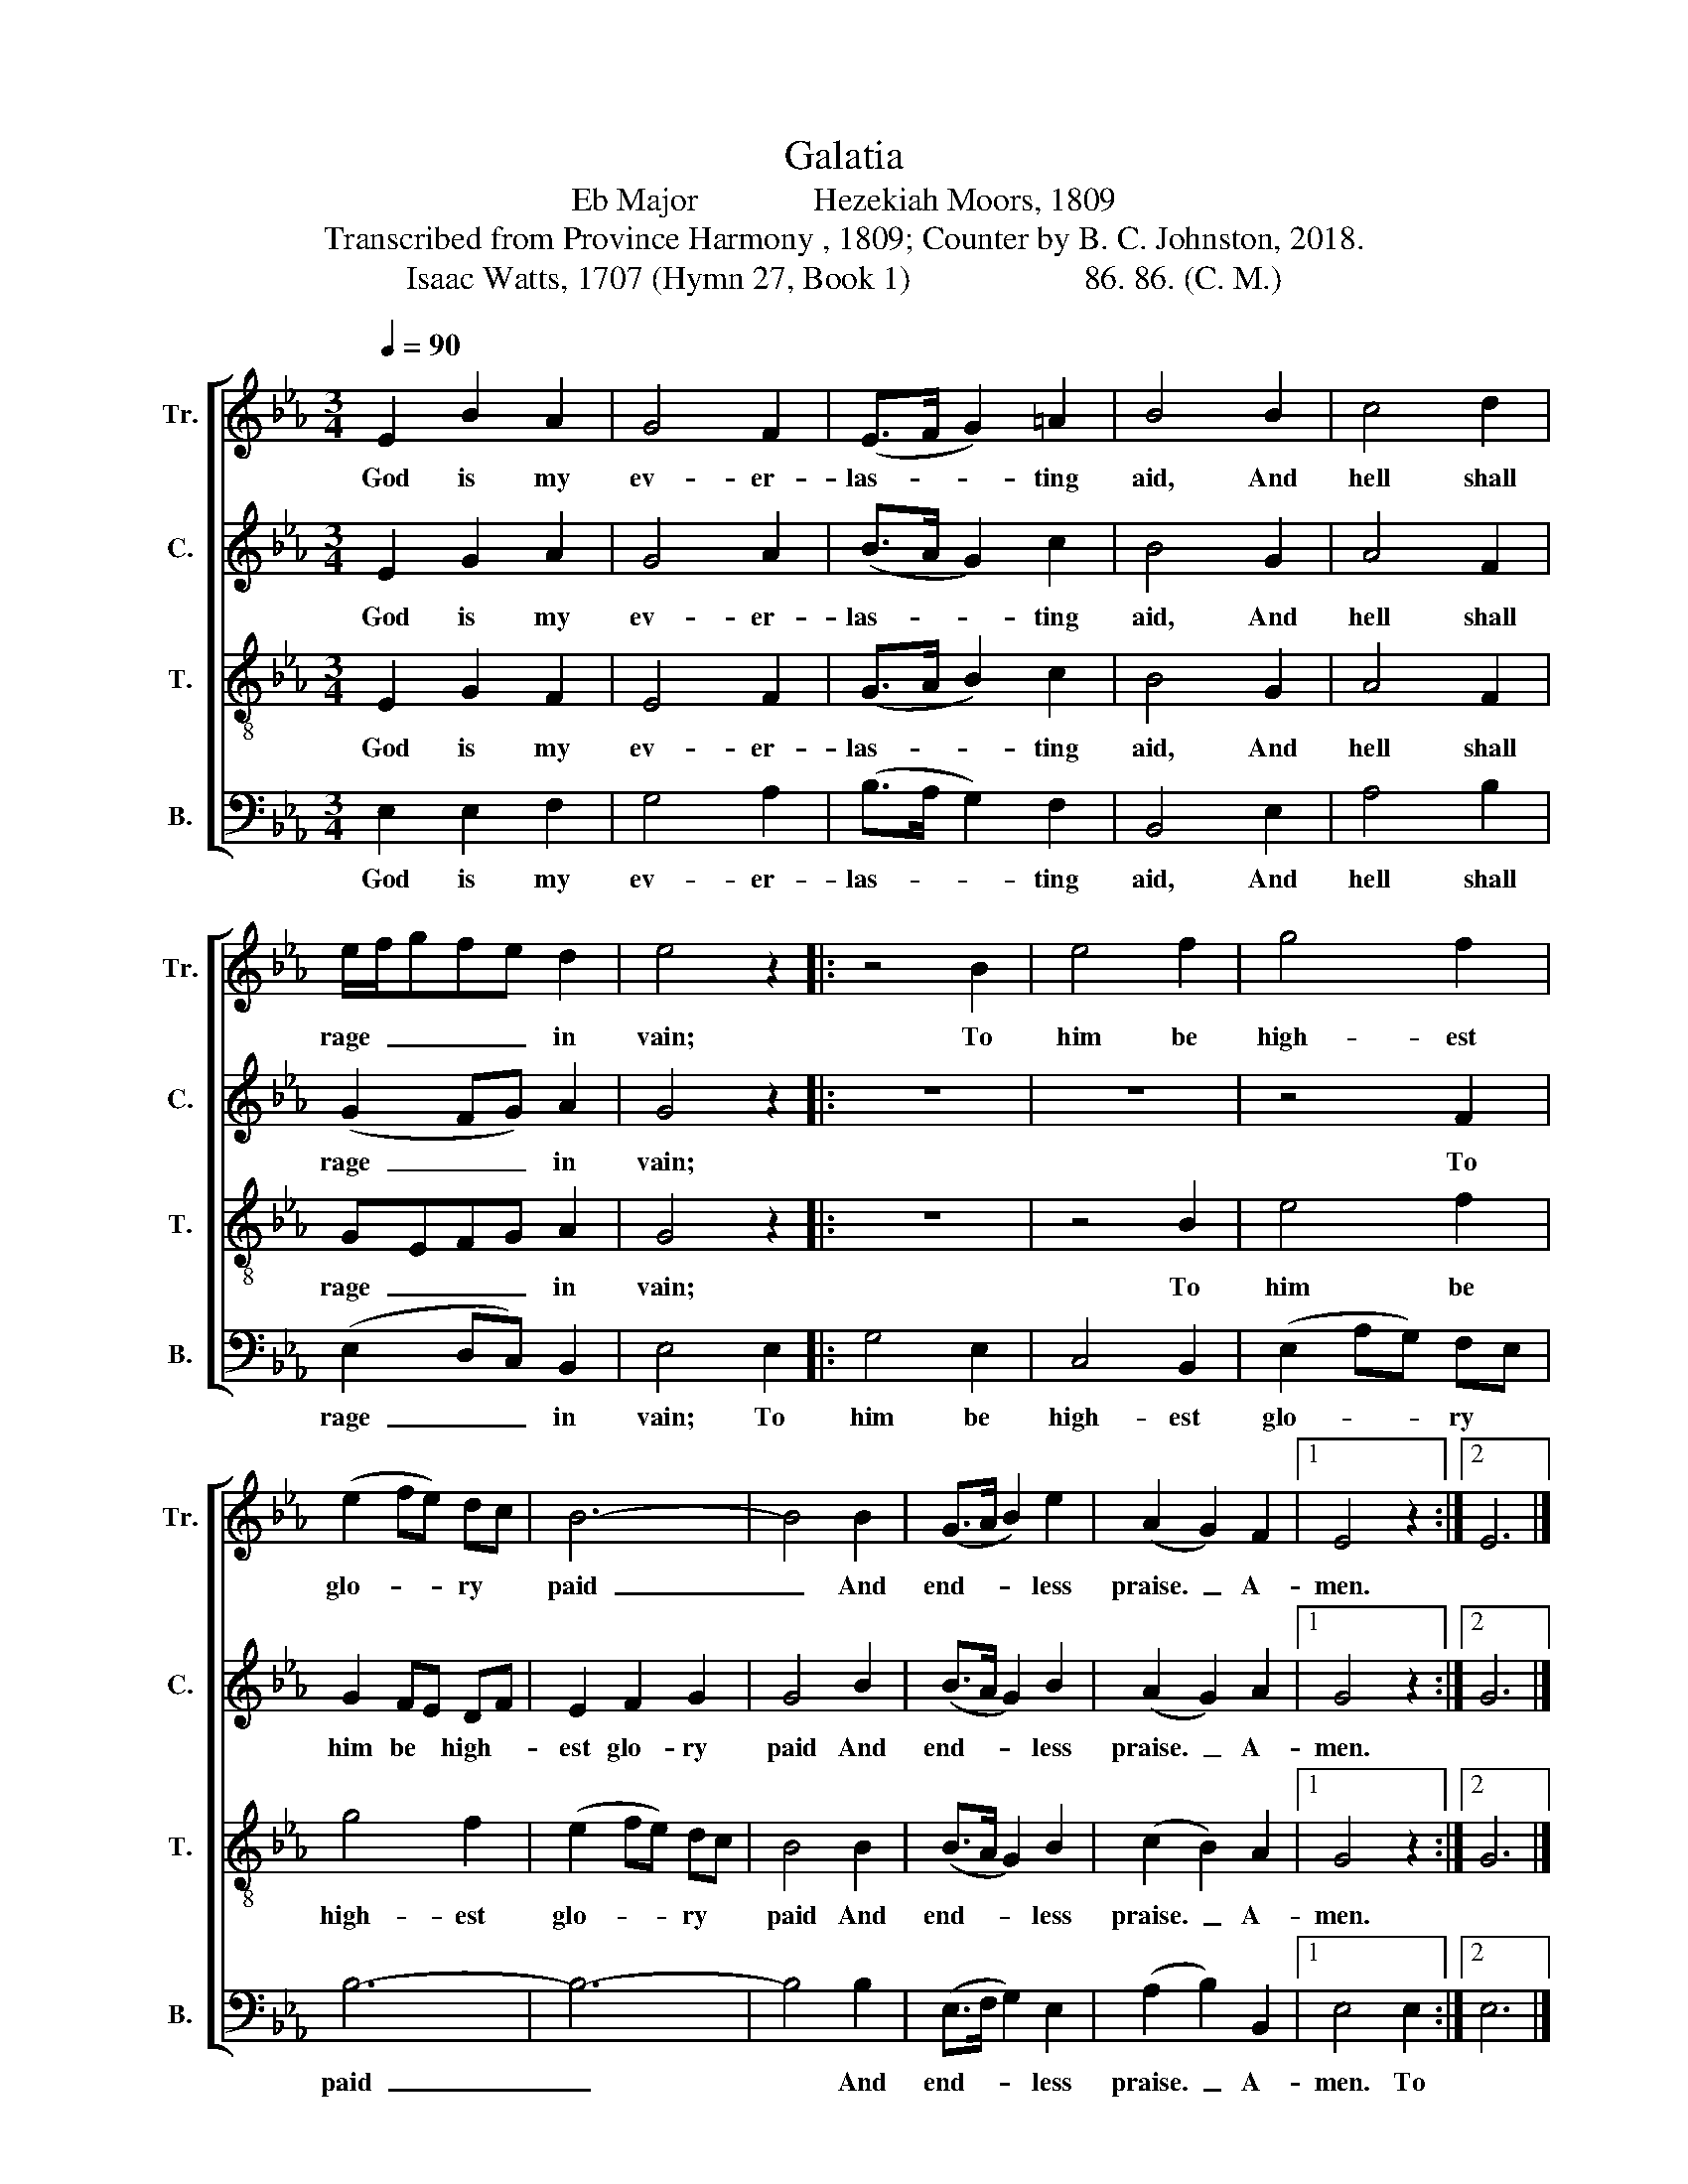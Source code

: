 X:1
T:Galatia
T:Eb Major              Hezekiah Moors, 1809
T:Transcribed from Province Harmony , 1809; Counter by B. C. Johnston, 2018.
T:Isaac Watts, 1707 (Hymn 27, Book 1)                     86. 86. (C. M.)
%%score [ 1 2 3 4 ]
L:1/8
Q:1/4=90
M:3/4
K:Eb
V:1 treble nm="Tr." snm="Tr."
V:2 treble nm="C." snm="C."
V:3 treble-8 nm="T." snm="T."
V:4 bass nm="B." snm="B."
V:1
 E2 B2 A2 | G4 F2 | (E>F G2) =A2 | B4 B2 | c4 d2 | e/f/gfe d2 | e4 z2 |: z4 B2 | e4 f2 | g4 f2 | %10
w: God is my|ev- er-|las- * * ting|aid, And|hell shall|rage  _ _ _ _ in|vain;|To|him be|high- est|
 (e2 fe) dc | B6- | B4 B2 | (G>A B2) e2 | (A2 G2) F2 |1 E4 z2 :|2 E6 |] %17
w: glo- * * ry *|paid |_ And|end- * * less|praise.  _ A-|men.||
V:2
 E2 G2 A2 | G4 A2 | (B>A G2) c2 | B4 G2 | A4 F2 | (G2 FG) A2 | G4 z2 |: z6 | z6 | z4 F2 | %10
w: God is my|ev- er-|las- * * ting|aid, And|hell shall|rage  _ _ in|vain;|||To|
 G2 FE DF | E2 F2 G2 | G4 B2 | (B>A G2) B2 | (A2 G2) A2 |1 G4 z2 :|2 G6 |] %17
w: him be * high- *|est glo- ry|paid And|end- * * less|praise.  _ A-|men.||
V:3
 E2 G2 F2 | E4 F2 | (G>A B2) c2 | B4 G2 | A4 F2 | GEFG A2 | G4 z2 |: z6 | z4 B2 | e4 f2 | g4 f2 | %11
w: God is my|ev- er-|las- * * ting|aid, And|hell shall|rage  _ _ _ in|vain;||To|him be|high- est|
 (e2 fe) dc | B4 B2 | (B>A G2) B2 | (c2 B2) A2 |1 G4 z2 :|2 G6 |] %17
w: glo- * * ry *|paid And|end- * * less|praise.  _ A-|men.||
V:4
 E,2 E,2 F,2 | G,4 A,2 | (B,>A, G,2) F,2 | B,,4 E,2 | A,4 B,2 | (E,2 D,C,) B,,2 | E,4 E,2 |: %7
w: God is my|ev- er-|las- * * ting|aid, And|hell shall|rage  _ _ in|vain; To|
 G,4 E,2 | C,4 B,,2 | (E,2 A,G,) F,E, | B,6- | B,6- | B,4 B,2 | (E,>F, G,2) E,2 | (A,2 B,2) B,,2 |1 %15
w: him be|high- est|glo- * * ry *|paid |_|* And|end- * * less|praise.  _ A-|
 E,4 E,2 :|2 E,6 |] %17
w: men. To||

